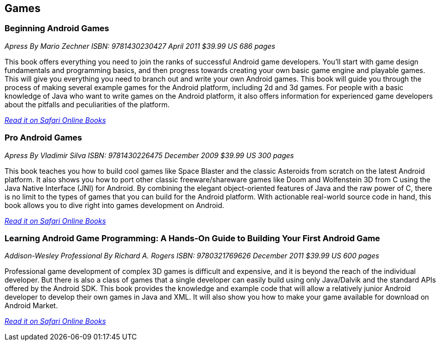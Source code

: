== Games

=== Beginning Android Games

_Apress_
_By Mario Zechner_
_ISBN: 9781430230427_
_April 2011_
_$39.99 US_
_686 pages_

This book offers everything you need to join the ranks of successful Android game developers. You'll start with game design fundamentals and programming basics, and then progress towards creating your own basic game engine and playable games. This will give you everything you need to branch out and write your own Android games. This book will guide you through the process of making several example games for the Android platform, including 2d and 3d games. For people with a basic knowledge of Java who want to write games on the Android platform, it also offers information for experienced game developers about the pitfalls and peculiarities of the platform.

_http://my.safaribooksonline.com/book/programming/android/9781430230427?cid=1107-bibilio-android-link[Read it on Safari Online Books]_

=== Pro Android Games

_Apress_
_By Vladimir Silva_
_ISBN: 9781430226475_
_December 2009_
_$39.99 US_
_300 pages_

This book teaches you how to build cool games like Space Blaster and the classic Asteroids from scratch on the latest Android platform. It also shows you how to port other classic freeware/shareware games like Doom and Wolfenstein 3D from C using the Java Native Interface (JNI) for Android. By combining the elegant object-oriented features of Java and the raw power of C, there is no limit to the types of games that you can build for the Android platform. With actionable real-world source code in hand, this book allows you to dive right into games development on Android. 

_http://my.safaribooksonline.com/book/programming/android/9781430226475?cid=1107-bibilio-android-link[Read it on Safari Online Books]_

=== Learning Android Game Programming: A Hands-On Guide to Building Your First Android Game

_Addison-Wesley Professional_
_By Richard A. Rogers_
_ISBN: 9780321769626_
_December 2011_
_$39.99 US_
_600 pages_

Professional game development of complex 3D games is difficult and expensive, and it is beyond the reach of the individual developer. But there is also a class of games that a single developer can easily build using only Java/Dalvik and the standard APIs offered by the Android SDK. This book provides the knowledge and example code that will allow a relatively junior Android developer to develop their own games in Java and XML. It will also show you how to make your game available for download on Android Market.

_http://my.safaribooksonline.com/book/programming/android/9780132711913?cid=1107-bibilio-android-link[Read it on Safari Online Books]_